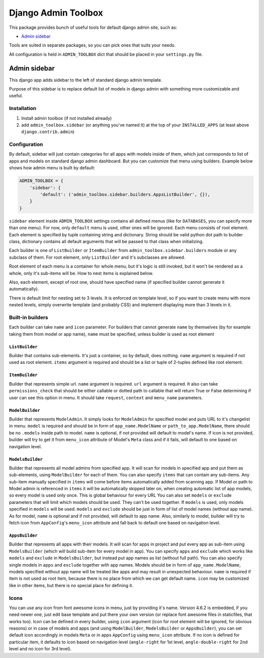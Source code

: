 ======================
 Django Admin Toolbox
======================

This package provides bunch of useful tools for default django admin site, such as:

- `Admin sidebar`_

Tools are suited in separate packages, so you can pick ones that suits your needs.

All configuration is held in ``ADMIN_TOOLBOX`` dict that should be placed in your ``settings.py`` file.

Admin sidebar
=============

This django app adds sidebar to the left of standard django admin template.

Purpose of this sidebar is to replace default list of models in django admin with
something more customizable and useful.

Installation
------------

1. Install admin toolbox (if not installed already)
2. add ``admin_toolbox.sidebar`` (or anything you've named it) at the top of your ``INSTALLED_APPS`` (at least above ``django.contrib.admin``)

Configuration
-------------

By default, sidebar will just contain categories for all apps with models inside of them, which just corresponds to
list of apps and models on standard django admin dashboard. But you can customize that menu using builders. Example
below shows how admin menu is built by default:

.. code-block:: python

    ADMIN_TOOLBOX = {
        'sidebar': {
            'default': ('admin_toolbox.sidebar.builders.AppsListBuilder', {}),
        }
    }

``sidebar`` element inside ``ADMIN_TOOLBOX`` settings contains all defined menus (like for ``DATABASES``, you can
specify more than one menu). For now, only ``default`` menu is used, other ones will be ignored. Each menu consists of
root element. Each element is specified by tuple containing string and dictionary. String should be valid python dot
path to builder class, dictionary contains all default arguments that will be passed to that class when initializing.

Each builder is one of ``ListBuilder`` or ``ItemBuilder`` from ``admin_toolbox.sidebar.builders`` module or any subclass
of them. For root element, only ``ListBuilder`` and it's subclasses are allowed.

Root element of each menu is a container for whole menu, but it's logic is still invoked, but it won't be rendered as
a whole, only it's sub-items will be. How to nest items is explained below.

Also, each element, except of root one, should have specified name (if specified builder cannot generate it
automatically).

There is default limit for nesting set to 3 levels. It is enforced on template level, so if you want to create menu
with more nested levels, simply overwrite template (and probably CSS) and implement displaying more than 3 levels in it.

Built-in builders
-----------------

Each builder can take ``name`` and ``icon`` parameter. For builders that cannot generate ``name`` by themselves (by for
example taking them from model or app name), ``name`` must be specified, unless builder is used as root element

``ListBuilder``
***************

Builder that contains sub-elements. It's just a container, so by default, does nothing. ``name`` argument is required if
not used as root element. ``items`` argument is required and should be a list or tuple of 2-tuples defined like root
element.

``ItemBuilder``
***************

Builder that represents simple url. ``name`` argument is required. ``url`` argument is required. It also can take
``permissions_check`` that should be either callable or dotted path to callable that will return True or False
determining if user can see this option in menu. It should take ``request``, ``context`` and ``menu_name`` parameters.

``ModelBuilder``
****************

Builder that represents ``ModelAdmin``. It simply looks for ``ModelAdmin`` for specified model and puts URL to it's
changelist in menu. ``model`` is required and should be in form of ``app_name.ModelName`` or ``path_to_app.ModelName``,
there should be no ``.models`` inside path to model. ``name`` is optional, if not provided will default to model's
name. If icon is not provided, builder will try to get it from ``menu_icon`` attribute of Model's ``Meta`` class and if
it fails, will default to one based on navigation level.

``ModelsBuilder``
*****************

Builder that represents all model admins from specified app. It will scan for models in specified app and put them as
sub-elements, using ``ModelBuilder`` for each of them. You can also specify ``items`` that can contain any sub-items.
Any sub-item manually specified in ``items`` will come before items automatically added from scanning app. If Model or
path to Model admin is referenced in ``items`` it will be automatically skipped later on, when creating automatic
list of app models, so every model is used only once. This is global behaviour for every URL You can also set
``models`` or ``exclude`` parameters that will limit which models should be used. They can't be used together. If
``models`` is used, only models specified in ``models`` will be used. ``models`` and ``exclude`` should be just in form
of list of model names (without app name). As for model, ``name`` is optional and if not provided, will default to
app name. Also, similarly to model, builder will try to fetch icon from ``AppConfig``'s ``menu_icon`` attribute and
fall back to default one based on navigation level.

``AppsBuilder``
***************

Builder that represents all apps with their models. It will scan for apps in project and put every app as sub-item
using ``ModelsBuilder`` (which will build sub-item for every model in app). You can specify ``apps`` and ``exclude``
which works like ``models`` and ``exclude`` in ``ModelsBuilder``, but instead put app names as list (without full path).
You can also specify single models in ``apps`` and ``exclude`` together with app names. Models should be in form of
``app_name.ModelName``, models specified without app name will be treated like apps and may result in unexpected
behaviour. ``name`` is required if item is not used as root item, because there is no place from which we can get
default name. ``icon`` may be customized like in other items, but there is no special place for defining it.

Icons
-----

You can use any icon from font awesome icons in menu, just by providing it's name. Version 4.6.2 is embedded, if you
need newer one, just edit base template and put there your own version (or replace font awesome files in staticfiles,
that works too). Icon can be defined in every builder, using ``icon`` argument (icon for root element will be ignored,
for obvious reasons) or in case of models and apps (and using ``ModelBuilder``, ``ModelsBuilder`` or ``AppsBuilder``),
you can set default icon accordingly in models ``Meta`` or in apps ``AppConfig`` using ``menu_icon`` attribute. If no
icon is defined for particular item, it defaults to icon based on navigation level (``angle-right`` for 1st level,
``angle-double-right`` for 2nd level and no icon for 3rd level).
